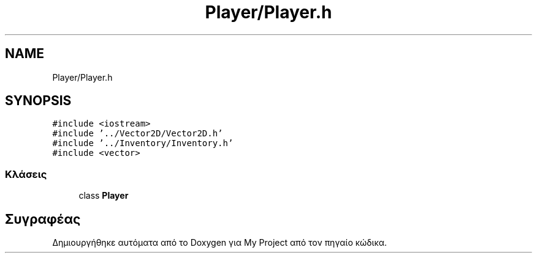 .TH "Player/Player.h" 3 "Παρ 05 Ιουν 2020" "Version Alpha" "My Project" \" -*- nroff -*-
.ad l
.nh
.SH NAME
Player/Player.h
.SH SYNOPSIS
.br
.PP
\fC#include <iostream>\fP
.br
\fC#include '\&.\&./Vector2D/Vector2D\&.h'\fP
.br
\fC#include '\&.\&./Inventory/Inventory\&.h'\fP
.br
\fC#include <vector>\fP
.br

.SS "Κλάσεις"

.in +1c
.ti -1c
.RI "class \fBPlayer\fP"
.br
.in -1c
.SH "Συγραφέας"
.PP 
Δημιουργήθηκε αυτόματα από το Doxygen για My Project από τον πηγαίο κώδικα\&.
